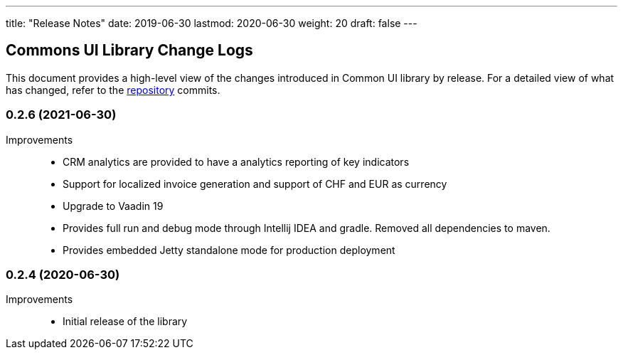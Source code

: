 ---
title: "Release Notes"
date: 2019-06-30
lastmod: 2020-06-30
weight: 20
draft: false
---

== Commons UI Library Change Logs

This document provides a high-level view of the changes introduced in Common UI library by release.
For a detailed view of what has changed, refer to the https://bitbucket.org/tangly-team/tangly-os[repository] commits.

=== 0.2.6 (2021-06-30)

Improvements::

* CRM analytics are provided to have a analytics reporting of key indicators
* Support for localized invoice generation and support of CHF and EUR as currency
* Upgrade to Vaadin 19
* Provides full run and debug mode through Intellij IDEA and gradle. Removed all dependencies to maven.
* Provides embedded Jetty standalone mode for production deployment

=== 0.2.4 (2020-06-30)

Improvements::

* Initial release of the library
